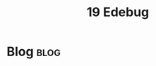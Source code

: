 #+title: 19 Edebug
#+hugo_base_dir: /home/awannaphasch2016/org/projects/sideprojects/website/my-website/hugo/quickstart
#+filetags: emacs

* Blog :blog:
:PROPERTIES:
:ID:       55375de1-4c2b-4a34-9741-8b638570eb62
:END:
